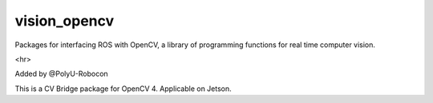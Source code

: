 vision_opencv
=============

.. image:: https://travis-ci.org/ros-perception/vision_opencv.svg?branch=indigo
    :target: https://travis-ci.org/ros-perception/vision_opencv

Packages for interfacing ROS with OpenCV, a library of programming functions for real time computer vision.




<hr>

Added by @PolyU-Robocon

This is a CV Bridge package for OpenCV 4.
Applicable on Jetson.

